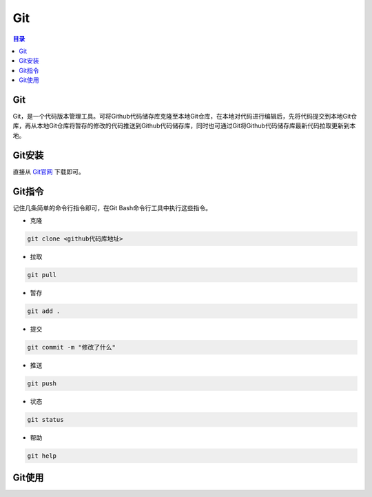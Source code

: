 Git
=======
.. contents:: 目录

Git
-----
Git，是一个代码版本管理工具。可将Github代码储存库克隆至本地Git仓库，在本地对代码进行编辑后，先将代码提交到本地Git仓库，再从本地Git仓库将暂存的修改的代码推送到Github代码储存库，同时也可通过Git将Github代码储存库最新代码拉取更新到本地。

Git安装
--------
直接从 `Git官网 <https://git-scm.com/downloads>`_ 下载即可。

Git指令
----------
记住几条简单的命令行指令即可，在Git Bash命令行工具中执行这些指令。

- 克隆

.. code:: bash
    
    git clone <github代码库地址>

- 拉取

.. code:: bash

    git pull

- 暂存

.. code:: bash

    git add .

- 提交

.. code:: bash

    git commit -m "修改了什么"

- 推送

.. code:: bash

    git push

- 状态

.. code:: bash

    git status

- 帮助

.. code:: bash

    git help

Git使用
--------

